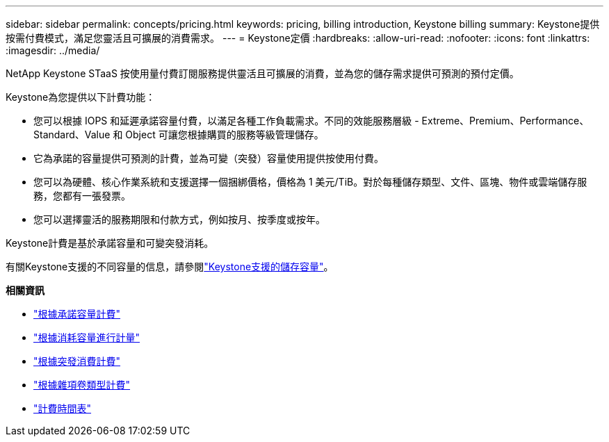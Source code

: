 ---
sidebar: sidebar 
permalink: concepts/pricing.html 
keywords: pricing, billing introduction, Keystone billing 
summary: Keystone提供按需付費模式，滿足您靈活且可擴展的消費需求。 
---
= Keystone定價
:hardbreaks:
:allow-uri-read: 
:nofooter: 
:icons: font
:linkattrs: 
:imagesdir: ../media/


[role="lead"]
NetApp Keystone STaaS 按使用量付費訂閱服務提供靈活且可擴展的消費，並為您的儲存需求提供可預測的預付定價。

Keystone為您提供以下計費功能：

* 您可以根據 IOPS 和延遲承諾容量付費，以滿足各種工作負載需求。不同的效能服務層級 - Extreme、Premium、Performance、Standard、Value 和 Object 可讓您根據購買的服務等級管理儲存。
* 它為承諾的容量提供可預測的計費，並為可變（突發）容量使用提供按使用付費。
* 您可以為硬體、核心作業系統和支援選擇一個捆綁價格，價格為 1 美元/TiB。對於每種儲存類型、文件、區塊、物件或雲端儲存服務，您都有一張發票。
* 您可以選擇靈活的服務期限和付款方式，例如按月、按季度或按年。


Keystone計費是基於承諾容量和可變突發消耗。

有關Keystone支援的不同容量的信息，請參閱link:../concepts/supported-storage-capacity.html["Keystone支援的儲存容量"]。

*相關資訊*

* link:../concepts/committed-capacity-billing.html["根據承諾容量計費"]
* link:../concepts/consumed-capacity-billing.html["根據消耗容量進行計量"]
* link:../concepts/burst-consumption-billing.html["根據突發消費計費"]
* link:../concepts/misc-volume-billing.html["根據雜項卷類型計費"]
* link:../concepts/billing-schedules.html["計費時間表"]

